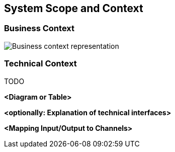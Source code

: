 [[section-system-scope-and-context]]
== System Scope and Context

=== Business Context

image::../images/business-context.png[Business context representation]

=== Technical Context
TODO


**<Diagram or Table>**

**<optionally: Explanation of technical interfaces>**

**<Mapping Input/Output to Channels>**
